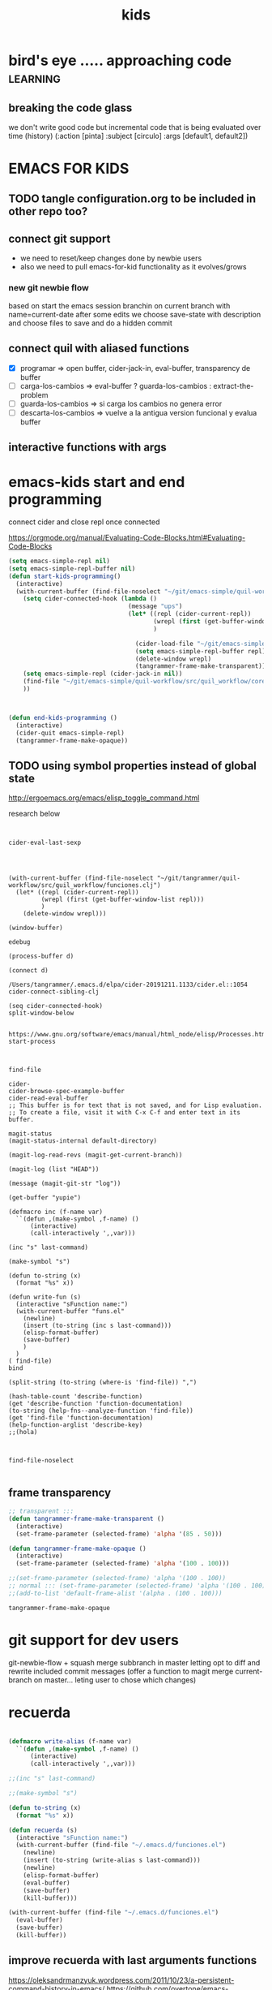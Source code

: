 #+TITLE: kids


* bird's eye ..... approaching code                                :learning:
** breaking the code glass
 we don't write good code but incremental code that is being evaluated over time (history)
  (:action [pinta]
  :subject [circulo]
  :args [default1, default2])




* EMACS FOR KIDS

** TODO tangle configuration.org to be included in other repo too?


** connect git support
- we need to reset/keep changes done by newbie users
- also we need to pull emacs-for-kid functionality as it evolves/grows


*** new git newbie flow
based on start the emacs session branchin on current branch with name=current-date
after some edits we choose save-state with description and choose files to save and do a hidden commit

** connect quil with aliased functions
   - [X] programar => open buffer, cider-jack-in, eval-buffer, transparency de buffer
   - [ ] carga-los-cambios => eval-buffer ? guarda-los-cambios : extract-the-problem
   - [ ] guarda-los-cambios => si carga los cambios no genera error
   - [ ] descarta-los-cambios => vuelve a la antigua version funcional y evalua buffer 
   

** interactive functions with args


* emacs-kids start and end programming
connect cider and close repl once connected

https://orgmode.org/manual/Evaluating-Code-Blocks.html#Evaluating-Code-Blocks

#+BEGIN_SRC emacs-lisp 
(setq emacs-simple-repl nil)
(setq emacs-simple-repl-buffer nil)
(defun start-kids-programming()
  (interactive)
  (with-current-buffer (find-file-noselect "~/git/emacs-simple/quil-workflow/src/quil_workflow/funciones.clj")
    (setq cider-connected-hook (lambda ()
                                 (message "ups")
                                 (let* ((repl (cider-current-repl))
                                        (wrepl (first (get-buffer-window-list repl)))
                                        )

                                   (cider-load-file "~/git/emacs-simple/quil-workflow/src/quil_workflow/core.clj")
                                   (setq emacs-simple-repl-buffer repl)
                                   (delete-window wrepl)
                                   (tangrammer-frame-make-transparent))))  
    (setq emacs-simple-repl (cider-jack-in nil))
    (find-file "~/git/emacs-simple/quil-workflow/src/quil_workflow/core.clj")
    ))



(defun end-kids-programming ()
  (interactive)
  (cider-quit emacs-simple-repl)
  (tangrammer-frame-make-opaque)) 
#+END_SRC

#+RESULTS:
: end-kids-programming

** TODO using symbol properties instead of global state
 http://ergoemacs.org/emacs/elisp_toggle_command.html


 research below
 #+BEGIN_SRC elisp :eval never


 cider-eval-last-sexp




 (with-current-buffer (find-file-noselect "~/git/tangrammer/quil-workflow/src/quil_workflow/funciones.clj")
   (let* ((repl (cider-current-repl))
          (wrepl (first (get-buffer-window-list repl)))
          )
     (delete-window wrepl)))

 (window-buffer)

 edebug

 (process-buffer d)

 (connect d)

 /Users/tangrammer/.emacs.d/elpa/cider-20191211.1133/cider.el::1054
 cider-connect-sibling-clj

 (seq cider-connected-hook)
 split-window-below


 https://www.gnu.org/software/emacs/manual/html_node/elisp/Processes.html
 start-process



 find-file

 cider-
 cider-browse-spec-example-buffer
 cider-read-eval-buffer
 ;; This buffer is for text that is not saved, and for Lisp evaluation.
 ;; To create a file, visit it with C-x C-f and enter text in its buffer.

 magit-status
 (magit-status-internal default-directory)

 (magit-log-read-revs (magit-get-current-branch))

 (magit-log (list "HEAD"))

 (message (magit-git-str "log"))

 (get-buffer "yupie")

 (defmacro inc (f-name var)
   ``(defun ,(make-symbol ,f-name) ()
       (interactive)
       (call-interactively ',,var)))

 (inc "s" last-command)

 (make-symbol "s")

 (defun to-string (x)
   (format "%s" x))

 (defun write-fun (s)
   (interactive "sFunction name:")
   (with-current-buffer "funs.el"
     (newline)
     (insert (to-string (inc s last-command)))
     (elisp-format-buffer)
     (save-buffer)
     )  
   )
 ( find-file)
 bind

 (split-string (to-string (where-is 'find-file)) ",")

 (hash-table-count 'describe-function)
 (get 'describe-function 'function-documentation)
 (to-string (help-fns--analyze-function 'find-file))
 (get 'find-file 'function-documentation)
 (help-function-arglist 'describe-key)
 ;;(hola)



 find-file-noselect

 #+END_SRC


** frame transparency 
  
   #+BEGIN_SRC emacs-lisp
   ;; transparent :::
   (defun tangrammer-frame-make-transparent ()
     (interactive)
     (set-frame-parameter (selected-frame) 'alpha '(85 . 50)))

   (defun tangrammer-frame-make-opaque ()
     (interactive)
     (set-frame-parameter (selected-frame) 'alpha '(100 . 100)))

   ;;(set-frame-parameter (selected-frame) 'alpha '(100 . 100))
   ;; normal ::: (set-frame-parameter (selected-frame) 'alpha '(100 . 100)) 
   ;;(add-to-list 'default-frame-alist '(alpha . (100 . 100)))

   #+END_SRC

   #+RESULTS:
   : tangrammer-frame-make-opaque


   
* git support for dev users
git-newbie-flow + squash merge subbranch in master letting opt to diff and rewrite included commit messages
(offer a function to magit merge current-branch on master... leting user to chose which changes)



* recuerda
#+BEGIN_SRC emacs-lisp

(defmacro write-alias (f-name var)
  ``(defun ,(make-symbol ,f-name) ()
      (interactive)
      (call-interactively ',,var)))

;;(inc "s" last-command)

;;(make-symbol "s")

(defun to-string (x)
  (format "%s" x))

(defun recuerda (s)
  (interactive "sFunction name:")
  (with-current-buffer (find-file "~/.emacs.d/funciones.el")
    (newline)
    (insert (to-string (write-alias s last-command)))
    (newline)
    (elisp-format-buffer)
    (eval-buffer)
    (save-buffer)
    (kill-buffer)))

(with-current-buffer (find-file "~/.emacs.d/funciones.el")
  (eval-buffer)
  (save-buffer)
  (kill-buffer))
#+END_SRC

#+RESULTS:
: recuerda


** improve recuerda with last arguments functions
https://oleksandrmanzyuk.wordpress.com/2011/10/23/a-persistent-command-history-in-emacs/
https://github.com/overtone/emacs-live/blob/master/init.el

